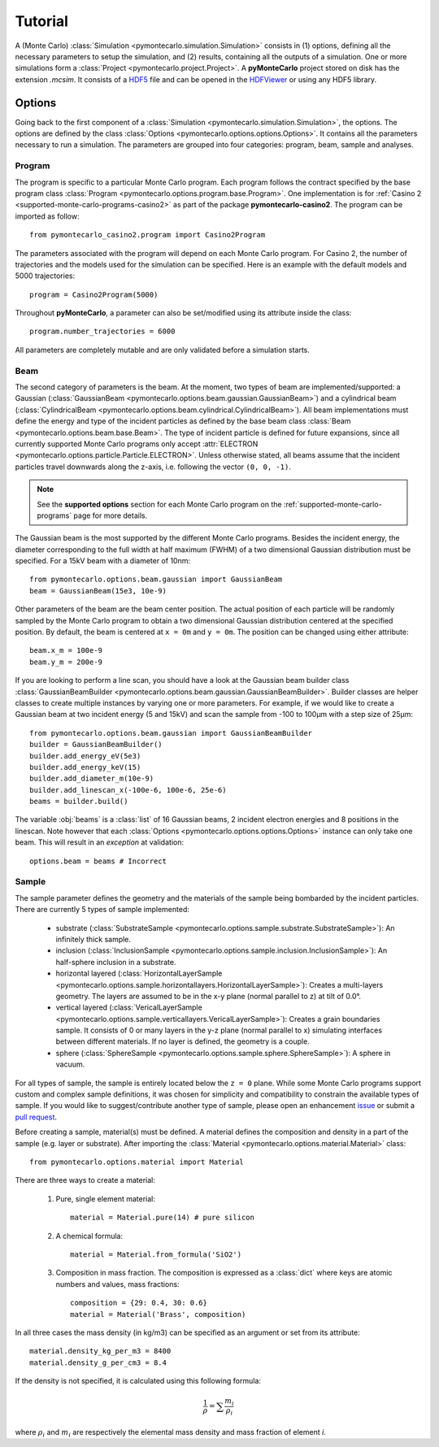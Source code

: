 .. _tutorial:

========
Tutorial
========

A (Monte Carlo) :class:`Simulation <pymontecarlo.simulation.Simulation>` 
consists in (1) options, defining all the necessary parameters to setup the 
simulation, and (2) results, containing all the outputs of a simulation.
One or more simulations form a :class:`Project <pymontecarlo.project.Project>`.
A **pyMonteCarlo** project stored on disk has the extension `.mcsim`.
It consists of a `HDF5 <http://hdf5group.org>`_ file and can be opened in the
`HDFViewer <http://hdf5group.org>`_ or using any HDF5 library.

Options
=======

Going back to the first component of a 
:class:`Simulation <pymontecarlo.simulation.Simulation>`, the options.
The options are defined by the class 
:class:`Options <pymontecarlo.options.options.Options>`.
It contains all the parameters necessary to run a simulation.
The parameters are grouped into four categories: program, beam, sample and analyses.

Program
-------

The program is specific to a particular Monte Carlo program.
Each program follows the contract specified by the base program class
:class:`Program <pymontecarlo.options.program.base.Program>`.
One implementation is for :ref:`Casino 2 <supported-monte-carlo-programs-casino2>`
as part of the package **pymontecarlo-casino2**. 
The program can be imported as follow::

    from pymontecarlo_casino2.program import Casino2Program
    
The parameters associated with the program will depend on each Monte Carlo program.
For Casino 2, the number of trajectories and the models used for the simulation
can be specified.
Here is an example with the default models and 5000 trajectories::

    program = Casino2Program(5000)
    
Throughout **pyMonteCarlo**, a parameter can also be set/modified using its
attribute inside the class::

    program.number_trajectories = 6000
    
All parameters are completely mutable and are only validated before a 
simulation starts.

Beam
----

The second category of parameters is the beam.
At the moment, two types of beam are implemented/supported: a Gaussian
(:class:`GaussianBeam <pymontecarlo.options.beam.gaussian.GaussianBeam>`) and a
cylindrical beam (:class:`CylindricalBeam <pymontecarlo.options.beam.cylindrical.CylindricalBeam>`).
All beam implementations must define the energy and type of the incident particles
as defined by the base beam class :class:`Beam <pymontecarlo.options.beam.base.Beam>`.
The type of incident particle is defined for future expansions, since all 
currently supported Monte Carlo programs only accept 
:attr:`ELECTRON <pymontecarlo.options.particle.Particle.ELECTRON>`.
Unless otherwise stated, all beams assume that the incident particles travel
downwards along the z-axis, i.e. following the vector ``(0, 0, -1)``.

.. note:: 

   See the **supported options** section for each Monte Carlo program on the
   :ref:`supported-monte-carlo-programs` page for more details.

The Gaussian beam is the most supported by the different Monte Carlo programs.
Besides the incident energy, the diameter corresponding to the full width at 
half maximum (FWHM) of a two dimensional Gaussian distribution must be specified.
For a 15kV beam with a diameter of 10nm::

    from pymontecarlo.options.beam.gaussian import GaussianBeam
    beam = GaussianBeam(15e3, 10e-9)

Other parameters of the beam are the beam center position. 
The actual position of each particle will be randomly sampled by the Monte Carlo
program to obtain a two dimensional Gaussian distribution centered at the
specified position.
By default, the beam is centered at ``x = 0m`` and ``y = 0m``.
The position can be changed using either attribute::

    beam.x_m = 100e-9
    beam.y_m = 200e-9
    
If you are looking to perform a line scan, you should have a look at the
Gaussian beam builder class 
:class:`GaussianBeamBuilder <pymontecarlo.options.beam.gaussian.GaussianBeamBuilder>`.
Builder classes are helper classes to create multiple instances by varying one 
or more parameters.
For example, if we would like to create a Gaussian beam at two incident energy
(5 and 15kV) and scan the sample from -100 to 100μm with a step size of 25μm::

    from pymontecarlo.options.beam.gaussian import GaussianBeamBuilder
    builder = GaussianBeamBuilder()
    builder.add_energy_eV(5e3)
    builder.add_energy_keV(15)
    builder.add_diameter_m(10e-9)
    builder.add_linescan_x(-100e-6, 100e-6, 25e-6)
    beams = builder.build()
    
The variable :obj:`beams` is a :class:`list` of 16 Gaussian beams, 2 incident
electron energies and 8 positions in the linescan.
Note however that each :class:`Options <pymontecarlo.options.options.Options>`
instance can only take one beam. 
This will result in an *exception* at validation::

    options.beam = beams # Incorrect

Sample
------

The sample parameter defines the geometry and the materials of the sample 
being bombarded by the incident particles.
There are currently 5 types of sample implemented:

    * substrate (:class:`SubstrateSample <pymontecarlo.options.sample.substrate.SubstrateSample>`):
      An infinitely thick sample. 
    * inclusion (:class:`InclusionSample <pymontecarlo.options.sample.inclusion.InclusionSample>`):
      An half-sphere inclusion in a substrate.
    * horizontal layered (:class:`HorizontalLayerSample <pymontecarlo.options.sample.horizontallayers.HorizontalLayerSample>`):
      Creates a multi-layers geometry.
      The layers are assumed to be in the x-y plane (normal parallel to z) at
      tilt of 0.0°.
    * vertical layered (:class:`VericalLayerSample <pymontecarlo.options.sample.verticallayers.VericalLayerSample>`):
      Creates a grain boundaries sample.
      It consists of 0 or many layers in the y-z plane (normal parallel to x)
      simulating interfaces between different materials.
      If no layer is defined, the geometry is a couple.
    * sphere (:class:`SphereSample <pymontecarlo.options.sample.sphere.SphereSample>`):
      A sphere in vacuum.
    
For all types of sample, the sample is entirely located below the ``z = 0`` plane.
While some Monte Carlo programs support custom and complex sample definitions,
it was chosen for simplicity and compatibility to constrain the available types
of sample.
If you would like to suggest/contribute another type of sample, please open an
enhancement `issue <https://github.com/pymontecarlo/pymontecarlo/issues>`_ or 
submit a `pull request <https://github.com/pymontecarlo/pymontecarlo/pulls>`_.

Before creating a sample, material(s) must be defined.
A material defines the composition and density in a part of the sample 
(e.g. layer or substrate).
After importing the :class:`Material <pymontecarlo.options.material.Material>` 
class::

    from pymontecarlo.options.material import Material

There are three ways to create a material:

    1. Pure, single element material::
       
        material = Material.pure(14) # pure silicon
       
    2. A chemical formula::
    
        material = Material.from_formula('SiO2')
        
    3. Composition in mass fraction. 
       The composition is expressed as a :class:`dict` where keys are atomic 
       numbers and values, mass fractions::
    
        composition = {29: 0.4, 30: 0.6}
        material = Material('Brass', composition)
       
In all three cases the mass density (in kg/m3) can be specified as an argument
or set from its attribute::

    material.density_kg_per_m3 = 8400
    material.density_g_per_cm3 = 8.4
    
If the density is not specified, it is calculated using this following formula:

.. math:: 

   \frac{1}{\rho} = \sum{\frac{m_i}{\rho_i}}

where :math:`\rho_i` and :math:`m_i` are respectively the elemental mass density 
and mass fraction of element *i*.
 
